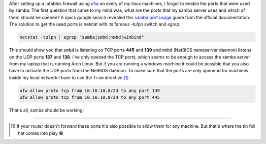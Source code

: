.. title: UFW and Samba-which ports to enable?
.. slug: ufw-and-samba-which-ports-to-enable
.. date: 2014-11-18 19:46:02 UTC+01:00
.. tags: samba, smb, ufw, ports, firewall
.. link:
.. description: How to open the ports needed by samba for an specific address range in ufw.
.. type: text

After setting up a iptables firewall using `ufw <https://wiki.archlinux.org/index.php/Uncomplicated_Firewall>`_ on every of my linux machines, I forgot to enable the ports that were used by samba. The first question that came to my mind was, what are the ports that my samba server uses and which of them should be opened? A quick google search revealed this `samba port usage <https://wiki.samba.org/index.php/Samba_port_usage>`_ guide from the official documentation. The solution to get the used ports is netstat with its famous `-tulpn` switch and `egrep`:

.. code:: sh

    netstat -tulpn | egrep "samba|smbd|nmbd|winbind"

This should show you that ``smbd`` is listening on TCP ports **445** and **139** and ``nmbd`` (NetBIOS nameserver daemon) listens on the UDP ports **137** and **138**. I've only opened the TCP ports, which seems to be enough to access the samba server from my laptop that is running Arch Linux. But if you are running a windows machine it could be possible that you also have to activate the UDP ports from the NetBIOS daemon. To make sure that the ports are only openend for machines inside my local network I have to use the ``from`` directive [1]_:

.. code:: sh

    ufw allow proto tcp from 10.10.10.0/24 to any port 139
    ufw allow proto tcp from 10.10.10.0/24 to any port 445

That's all, samba should be working!

----

.. [#] If your router doesn't forward these ports it's also possible to allow them for any machine. But that's where the tin foil hat comes into play 😁.
